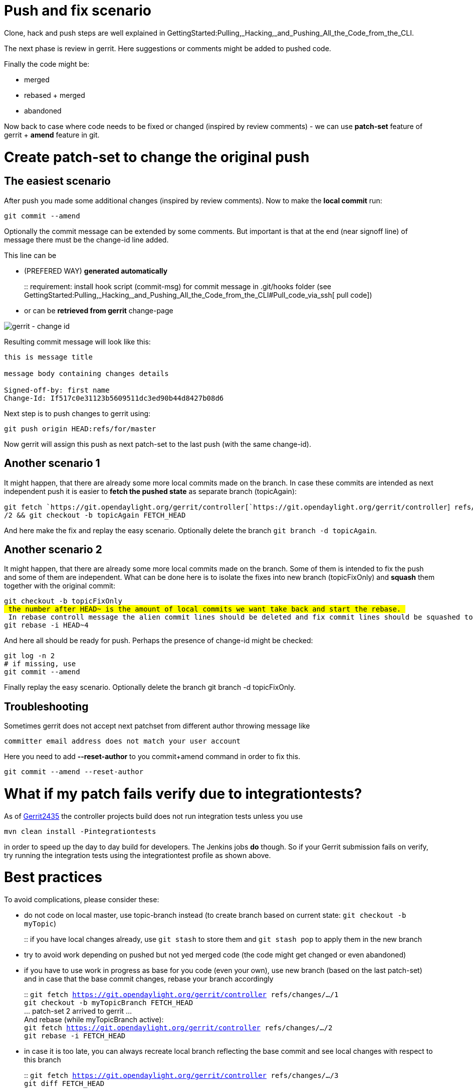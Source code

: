 [[push-and-fix-scenario]]
= Push and fix scenario

Clone, hack and push steps are well explained in
GettingStarted:Pulling,_Hacking,_and_Pushing_All_the_Code_from_the_CLI.

The next phase is review in gerrit. Here suggestions or comments might
be added to pushed code.

Finally the code might be:

* merged
* rebased + merged
* abandoned

Now back to case where code needs to be fixed or changed (inspired by
review comments) - we can use *patch-set* feature of gerrit + *amend*
feature in git.

[[create-patch-set-to-change-the-original-push]]
= Create patch-set to change the original push

[[the-easiest-scenario]]
== The easiest scenario

After push you made some additional changes (inspired by review
comments). Now to make the *local commit* run:

`git commit --amend`

Optionally the commit message can be extended by some comments. But
important is that at the end (near signoff line) of message there must
be the change-id line added.

This line can be

* (PREFERED WAY) *generated automatically*
+
::
  requirement: install hook script (commit-msg) for commit message in
  .git/hooks folder (see
  GettingStarted:Pulling,_Hacking,_and_Pushing_All_the_Code_from_the_CLI#Pull_code_via_ssh[
  pull code])
* or can be *retrieved from gerrit* change-page

image:gerrit-changeId.png[gerrit - change id,title="gerrit - change id"]

Resulting commit message will look like this:

`this is message title` +
 +
`message body containing changes details` +
 +
`Signed-off-by: first name ` +
`Change-Id: If517c0e31123b5609511dc3ed90b44d8427b08d6`

Next step is to push changes to gerrit using:

`git push origin HEAD:refs/for/master `

Now gerrit will assign this push as next patch-set to the last push
(with the same change-id).

[[another-scenario-1]]
== Another scenario 1

It might happen, that there are already some more local commits made on
the branch. In case these commits are intended as next independent push
it is easier to *fetch the pushed state* as separate branch
(topicAgain):

`git fetch `https://git.opendaylight.org/gerrit/controller[`https://git.opendaylight.org/gerrit/controller`]` refs/changes/.../2 && git checkout -b topicAgain FETCH_HEAD`

And here make the fix and replay the easy scenario. Optionally delete
the branch `git branch -d topicAgain`.

[[another-scenario-2]]
== Another scenario 2

It might happen, that there are already some more local commits made on
the branch. Some of them is intended to fix the push and some of them
are independent. What can be done here is to isolate the fixes into new
branch (topicFixOnly) and *squash* them together with the original
commit:

`git checkout -b topicFixOnly` +
`# the number after HEAD~ is the amount of local commits we want take back and start the rebase. ` +
`# In rebase controll message the alien commit lines should be deleted and fix commit lines should be squashed to the original commit (the one we are fixing) using prefix "s"` +
`git rebase -i HEAD~4`

And here all should be ready for push. Perhaps the presence of change-id
might be checked:

`git log -n 2` +
`# if missing, use ` +
`git commit --amend`

Finally replay the easy scenario. Optionally delete the branch git
branch -d topicFixOnly.

[[troubleshooting]]
== Troubleshooting

Sometimes gerrit does not accept next patchset from different author
throwing message like

`committer email address does not match your user account`

Here you need to add *--reset-author* to you commit+amend command in
order to fix this.

`git commit --amend --reset-author`

[[what-if-my-patch-fails-verify-due-to-integrationtests]]
= What if my patch fails verify due to integrationtests?

As of https://git.opendaylight.org/gerrit/#/c/2435/[Gerrit2435] the
controller projects build does not run integration tests unless you use

------------------------------------
mvn clean install -Pintegrationtests
------------------------------------

in order to speed up the day to day build for developers. The Jenkins
jobs *do* though. So if your Gerrit submission fails on verify, try
running the integration tests using the integrationtest profile as shown
above.

[[best-practices]]
= Best practices

To avoid complications, please consider these:

* do not code on local master, use topic-branch instead (to create
branch based on current state: `git checkout -b myTopic`)
+
::
  if you have local changes already, use `git stash` to store them and
  `git stash pop` to apply them in the new branch
* try to avoid work depending on pushed but not yed merged code (the
code might get changed or even abandoned)
* if you have to use work in progress as base for you code (even your
own), use new branch (based on the last patch-set) and in case that the
base commit changes, rebase your branch accordingly
+
::
  `git fetch https://git.opendaylight.org/gerrit/controller refs/changes/.../1`
  +
  `git checkout -b myTopicBranch FETCH_HEAD`
  +
  ... patch-set 2 arrived to gerrit ...
  +
  And rebase (while myTopicBranch active):
  +
  `git fetch https://git.opendaylight.org/gerrit/controller refs/changes/.../2`
  +
  `git rebase -i FETCH_HEAD`
* in case it is too late, you can always recreate local branch
reflecting the base commit and see local changes with respect to this
branch
+
::
  `git fetch https://git.opendaylight.org/gerrit/controller refs/changes/.../3`
  +
  `git diff FETCH_HEAD`

Category:Git and Gerrit[Category:Git and Gerrit]
